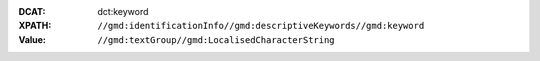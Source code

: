 :DCAT: dct:keyword
:XPATH: ``//gmd:identificationInfo//gmd:descriptiveKeywords//gmd:keyword``
:Value: ``//gmd:textGroup//gmd:LocalisedCharacterString``

.. code-block:: xml
    :caption: ISO-19139_che XPath for ``dct:keyword``

    //gmd:identificationInfo//gmd:descriptiveKeywords//gmd:keyword//gmd:textGroup//gmd:LocalisedCharacterString
